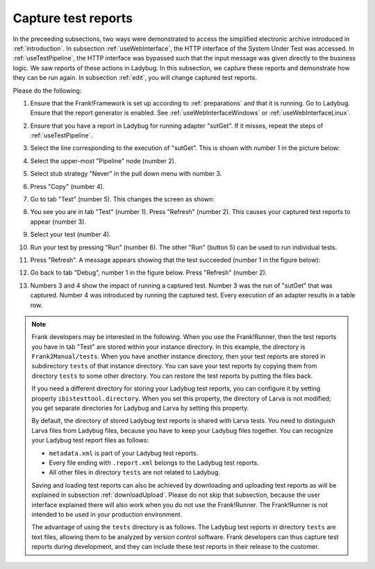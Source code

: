 .. _capture:

Capture test reports
====================

In the preceeding subsections, two ways were demonstrated to access the simplified electronic archive introduced in :ref:`introduction`. In subsection :ref:`useWebInterface`, the HTTP interface of the System Under Test was accessed. In :ref:`useTestPipeline`, the HTTP interface was bypassed such that the input message was given directly to the business logic. We saw reports of these actions in Ladybug. In this subsection, we capture these reports and demonstrate how they can be run again. In subsection :ref:`edit`, you will change captured test reports.

Please do the following:

#. Ensure that the Frank!Framework is set up according to :ref:`preparations` and that it is running. Go to Ladybug. Ensure that the report generator is enabled. See :ref:`useWebInterfaceWindows` or :ref:`useWebInterfaceLinux`.
#. Ensure that you have a report in Ladybug for running adapter "sutGet". If it misses, repeat the steps of :ref:`useTestPipeline`.
#. Select the line corresponding to the execution of "sutGet". This is shown with number 1 in the picture below:

   .. image:: doCapture.jpg

#. Select the upper-most "Pipeline" node (number 2).
#. Select stub strategy "Never" in the pull down menu with number 3.
#. Press "Copy" (number 4).
#. Go to tab "Test" (number 5). This changes the screen as shown:

   .. image:: afterCapture.jpg

#. You see you are in tab "Test" (number 1). Press "Refresh" (number 2). This causes your captured test reports to appear (number 3).
#. Select your test (number 4).
#. Run your test by pressing "Run" (number 6). The other "Run" (button 5) can be used to run individual tests.
#. Press "Refresh". A message appears showing that the test succeeded (number 1 in the figure below):

   .. image:: successfulRun.jpg

#. Go back to tab "Debug", number 1 in the figure below. Press "Refresh" (number 2).

   .. image:: seeRunOfCaptured.jpg

#. Numbers 3 and 4 show the impact of running a captured test. Number 3 was the run of "sutGet" that was captured. Number 4 was introduced by running the captured test. Every execution of an adapter results in a table row.

.. NOTE::

   Frank developers may be interested in the following. When you use the Frank!Runner, then the test reports you have in tab "Test" are stored within your instance directory. In this example, the directory is ``Frank2Manual/tests``. When you have another instance directory, then your test reports are stored in subdirectory ``tests`` of that instance directory. You can save your test reports by copying them from directory ``tests`` to some other directory. You can restore the test reports by putting the files back.

   If you need a different directory for storing your Ladybug test reports, you can configure it by setting property ``ibistesttool.directory``. When you set this property, the directory of Larva is not modified; you get separate directories for Ladybug and Larva by setting this property.

   By default, the directory of stored Ladybug test reports is shared with Larva tests. You need to distinguish Larva files from Ladybug files, because you have to keep your Ladybug files together. You can recognize your Ladybug test report files as follows:

   * ``metadata.xml`` is part of your Ladybug test reports.
   * Every file ending with ``.report.xml`` belongs to the Ladybug test reports.
   * All other files in directory ``tests`` are not related to Ladybug.
      
   Saving and loading test reports can also be achieved by downloading and uploading test reports as will be explained in subsection :ref:`downloadUpload`. Please do not skip that subsection, because the user interface explained there will also work when you do not use the Frank!Runner. The Frank!Runner is not intended to be used in your production environment.
   
   The advantage of using the ``tests`` directory is as follows. The Ladybug test reports in directory ``tests`` are text files, allowing them to be analyzed by version control software. Frank developers can thus capture test reports during development, and they can include these test reports in their release to the customer.
